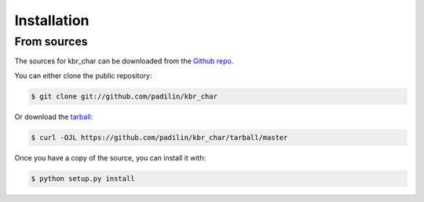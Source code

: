 .. highlight:: shell

============
Installation
============


From sources
------------

The sources for kbr_char can be downloaded from the `Github repo`_.

You can either clone the public repository:

.. code-block:: console

    $ git clone git://github.com/padilin/kbr_char

Or download the `tarball`_:

.. code-block:: console

    $ curl -OJL https://github.com/padilin/kbr_char/tarball/master

Once you have a copy of the source, you can install it with:

.. code-block:: console

    $ python setup.py install


.. _Github repo: https://github.com/padilin/kbr_char
.. _tarball: https://github.com/padilin/kbr_char/tarball/master

